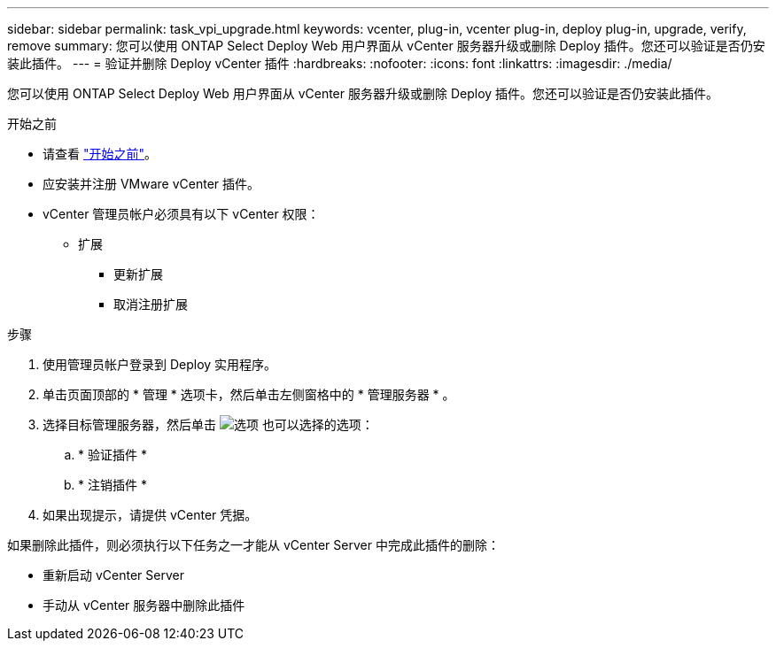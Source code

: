 ---
sidebar: sidebar 
permalink: task_vpi_upgrade.html 
keywords: vcenter, plug-in, vcenter plug-in, deploy plug-in, upgrade, verify, remove 
summary: 您可以使用 ONTAP Select Deploy Web 用户界面从 vCenter 服务器升级或删除 Deploy 插件。您还可以验证是否仍安装此插件。 
---
= 验证并删除 Deploy vCenter 插件
:hardbreaks:
:nofooter: 
:icons: font
:linkattrs: 
:imagesdir: ./media/


[role="lead"]
您可以使用 ONTAP Select Deploy Web 用户界面从 vCenter 服务器升级或删除 Deploy 插件。您还可以验证是否仍安装此插件。

.开始之前
* 请查看 link:concept_vpi_manage_before.html["开始之前"]。
* 应安装并注册 VMware vCenter 插件。
* vCenter 管理员帐户必须具有以下 vCenter 权限：
+
** 扩展
+
*** 更新扩展
*** 取消注册扩展






.步骤
. 使用管理员帐户登录到 Deploy 实用程序。
. 单击页面顶部的 * 管理 * 选项卡，然后单击左侧窗格中的 * 管理服务器 * 。
. 选择目标管理服务器，然后单击 image:icon_kebab.gif["选项"] 也可以选择的选项：
+
.. * 验证插件 *
.. * 注销插件 *


. 如果出现提示，请提供 vCenter 凭据。


如果删除此插件，则必须执行以下任务之一才能从 vCenter Server 中完成此插件的删除：

* 重新启动 vCenter Server
* 手动从 vCenter 服务器中删除此插件

